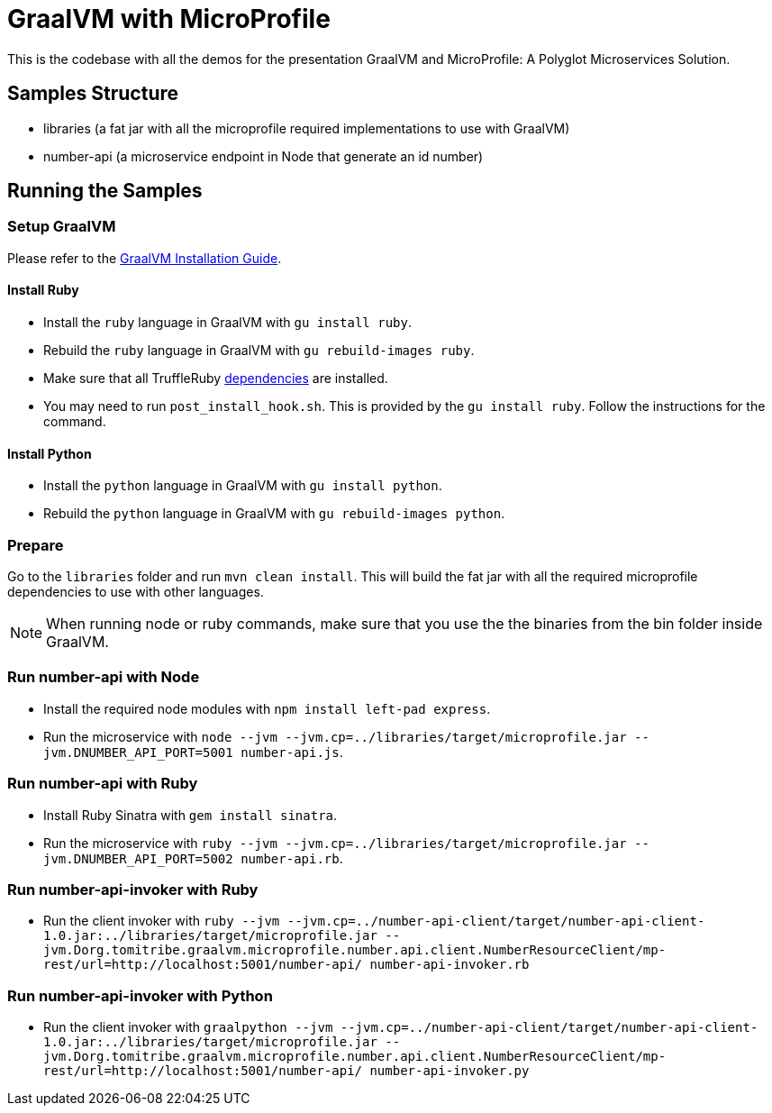 = GraalVM with MicroProfile

This is the codebase with all the demos for the presentation GraalVM and MicroProfile: A Polyglot Microservices
Solution.

== Samples Structure

* libraries (a fat jar with all the microprofile required implementations to use with GraalVM)
* number-api (a microservice endpoint in Node that generate an id number)

== Running the Samples

=== Setup GraalVM

Please refer to the https://www.graalvm.org/docs/getting-started/#install-graalvm[GraalVM Installation Guide].

==== Install Ruby
* Install the `ruby` language in GraalVM with `gu install ruby`.
* Rebuild the `ruby` language in GraalVM with `gu rebuild-images ruby`.
* Make sure that all TruffleRuby https://github.com/oracle/truffleruby/blob/master/README.md#dependencies[dependencies]
are installed.
* You may need to run `post_install_hook.sh`. This is provided by the `gu install ruby`. Follow the instructions for
the command.

==== Install Python
* Install the `python` language in GraalVM with `gu install python`.
* Rebuild the `python` language in GraalVM with `gu rebuild-images python`.

=== Prepare

Go to the `libraries` folder and run `mvn clean install`. This will build the fat jar with all the required
microprofile dependencies to use with other languages.

[NOTE]
====
When running node or ruby commands, make sure that you use the the binaries from the bin folder inside GraalVM.
====

=== Run number-api with Node

* Install the required node modules with `npm install left-pad express`.
* Run the microservice with `node --jvm --jvm.cp=../libraries/target/microprofile.jar --jvm.DNUMBER_API_PORT=5001 number-api.js`.

=== Run number-api with Ruby

* Install Ruby Sinatra with `gem install sinatra`.
* Run the microservice with `ruby --jvm --jvm.cp=../libraries/target/microprofile.jar --jvm.DNUMBER_API_PORT=5002 number-api.rb`.

=== Run number-api-invoker with Ruby

* Run the client invoker with `ruby --jvm --jvm.cp=../number-api-client/target/number-api-client-1.0.jar:../libraries/target/microprofile.jar --jvm.Dorg.tomitribe.graalvm.microprofile.number.api.client.NumberResourceClient/mp-rest/url=http://localhost:5001/number-api/ number-api-invoker.rb`

=== Run number-api-invoker with Python

* Run the client invoker with `graalpython --jvm --jvm.cp=../number-api-client/target/number-api-client-1.0.jar:../libraries/target/microprofile.jar --jvm.Dorg.tomitribe.graalvm.microprofile.number.api.client.NumberResourceClient/mp-rest/url=http://localhost:5001/number-api/ number-api-invoker.py`
